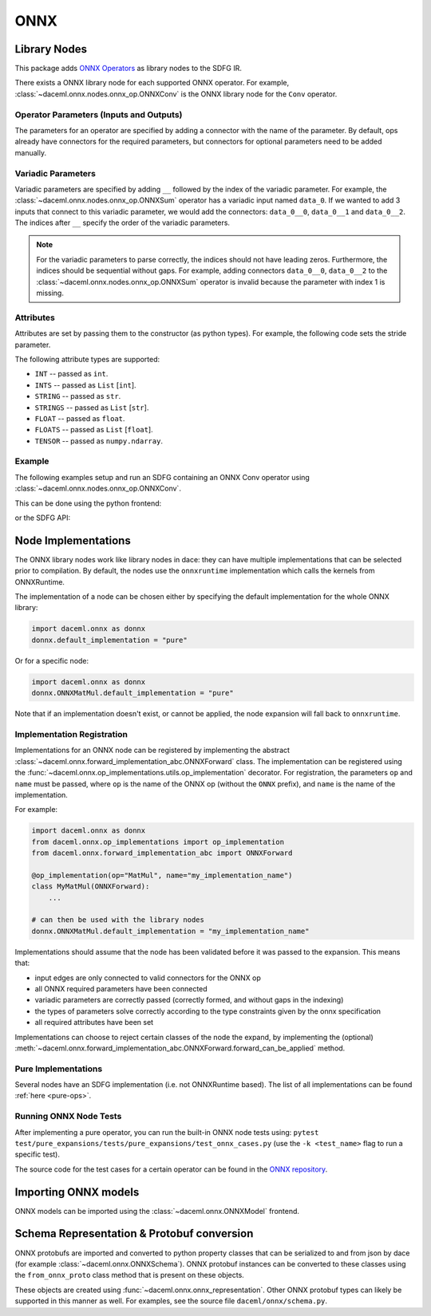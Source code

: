 ONNX
====

Library Nodes
-------------
This package adds `ONNX Operators <https://github.com/onnx/onnx/blob/master/docs/Operators.md>`_ as library nodes to the SDFG IR.

There exists a ONNX library node for each supported ONNX operator. For example, :class:`~daceml.onnx.nodes.onnx_op.ONNXConv` is the ONNX library node for the ``Conv`` operator.

Operator Parameters (Inputs and Outputs)
~~~~~~~~~~~~~~~~~~~~~~~~~~~~~~~~~~~~~~~~
The parameters for an operator are specified by adding a connector with the name of the parameter. By default, ops already have connectors for the required parameters, but connectors for optional parameters need to be added manually.

Variadic Parameters
~~~~~~~~~~~~~~~~~~~
Variadic parameters are specified by adding ``__`` followed by the index of the variadic parameter. For example, the :class:`~daceml.onnx.nodes.onnx_op.ONNXSum` operator has a variadic input named ``data_0``. If we wanted to add 3 inputs that connect to this variadic parameter, we would add the connectors: ``data_0__0``, ``data_0__1`` and ``data_0__2``. The indices after ``__`` specify the order of the variadic parameters.

.. note::
    For the variadic parameters to parse correctly, the indices should not have leading zeros. Furthermore, the indices should be sequential without gaps. For example, adding connectors ``data_0__0``, ``data_0__2`` to the :class:`~daceml.onnx.nodes.onnx_op.ONNXSum` operator is invalid because the parameter with index 1 is missing.

Attributes
~~~~~~~~~~
Attributes are set by passing them to the constructor (as python types). For example, the following code sets the stride parameter.

.. testcode::

    from daceml.onnx import ONNXConv
    conv = ONNXConv("MyConvNode", strides=[2, 2])

The following attribute types are supported:

* ``INT`` -- passed as ``int``.
* ``INTS`` -- passed as ``List`` [``int``].
* ``STRING`` -- passed as ``str``.
* ``STRINGS`` -- passed as ``List`` [``str``].
* ``FLOAT`` -- passed as ``float``.
* ``FLOATS`` -- passed as ``List`` [``float``].
* ``TENSOR`` -- passed as ``numpy.ndarray``.

Example
~~~~~~~

The following examples setup and run an SDFG containing an ONNX Conv operator using :class:`~daceml.onnx.nodes.onnx_op.ONNXConv`.

This can be done using the python frontend:

.. testcode::

    import dace
    import daceml.onnx as donnx
    import numpy as np

    @dace.program
    def conv_program(X_arr: dace.float32[5, 3, 10, 10],
                     W_arr: dace.float32[16, 3, 3, 3]):
        output = dace.define_local([5, 16, 4, 4], dace.float32)
        donnx.ONNXConv(X=X_arr, W=W_arr, Y=output, strides=[2, 2])
        return output

    X = np.random.rand(5, 3, 10, 10).astype(np.float32)
    W = np.random.rand(16, 3, 3, 3).astype(np.float32)

    result = conv_program(X_arr=X, W_arr=W)

or the SDFG API:

.. testcode::

    import dace
    from daceml.onnx import ONNXConv
    import numpy as np

    sdfg = dace.SDFG("conv_example")
    sdfg.add_array("X_arr", (5, 3, 10, 10), dace.float32)
    sdfg.add_array("W_arr", (16, 3, 3, 3), dace.float32)
    sdfg.add_array("Z_arr", (5, 16, 8, 8), dace.float32)

    state = sdfg.add_state()
    access_X = state.add_access("X_arr")
    access_W = state.add_access("W_arr")
    access_Z = state.add_access("Z_arr")

    conv = ONNXConv("MyConvNode")

    state.add_node(conv)
    state.add_edge(access_X, None, conv, "X", sdfg.make_array_memlet("X_arr"))
    state.add_edge(access_W, None, conv, "W", sdfg.make_array_memlet("W_arr"))
    state.add_edge(conv, "Y", access_Z, None, sdfg.make_array_memlet("Z_arr"))

    X = np.random.rand(5, 3, 10, 10).astype(np.float32)
    W = np.random.rand(16, 3, 3, 3).astype(np.float32)
    Z = np.zeros((5, 16, 8, 8)).astype(np.float32)

    sdfg(X_arr=X, W_arr=W, Z_arr=Z)

.. _node_implementations:

Node Implementations
--------------------
The ONNX library nodes work like library nodes in dace: they can have multiple implementations that can be selected
prior to compilation. By default, the nodes use the ``onnxruntime`` implementation which calls the kernels from
ONNXRuntime.

The implementation of a node can be chosen either by specifying the default implementation for the whole ONNX library:

.. code-block:: python

    import daceml.onnx as donnx
    donnx.default_implementation = "pure"

Or for a specific node:

.. code-block:: python

    import daceml.onnx as donnx
    donnx.ONNXMatMul.default_implementation = "pure"

Note that if an implementation doesn't exist, or cannot be applied, the node expansion will fall back to
``onnxruntime``.

Implementation Registration
~~~~~~~~~~~~~~~~~~~~~~~~~~~
Implementations for an ONNX node can be registered by implementing the abstract
:class:`~daceml.onnx.forward_implementation_abc.ONNXForward` class. The implementation can be registered using the
:func:`~daceml.onnx.op_implementations.utils.op_implementation` decorator. For registration, the parameters ``op`` and
``name`` must be passed, where ``op`` is the name of the ONNX op (without the ``ONNX`` prefix), and ``name`` is the name
of the implementation.

For example:

.. code-block:: python

    import daceml.onnx as donnx
    from daceml.onnx.op_implementations import op_implementation
    from daceml.onnx.forward_implementation_abc import ONNXForward

    @op_implementation(op="MatMul", name="my_implementation_name")
    class MyMatMul(ONNXForward):
        ...

    # can then be used with the library nodes
    donnx.ONNXMatMul.default_implementation = "my_implementation_name"


Implementations should assume that the node has been validated before it was passed to the expansion. This means that:

* input edges are only connected to valid connectors for the ONNX op
* all ONNX required parameters have been connected
* variadic parameters are correctly passed (correctly formed, and without gaps in the indexing)
* the types of parameters solve correctly according to the type constraints given by the onnx specification
* all required attributes have been set

Implementations can choose to reject certain classes of the node the expand, by implementing the (optional)
:meth:`~daceml.onnx.forward_implementation_abc.ONNXForward.forward_can_be_applied` method.

Pure Implementations
~~~~~~~~~~~~~~~~~~~~
Several nodes have an SDFG implementation (i.e. not ONNXRuntime based). The list of all implementations can be found
:ref:`here <pure-ops>`.

Running ONNX Node Tests
~~~~~~~~~~~~~~~~~~
After implementing a pure operator, you can run the built-in ONNX node tests using:
``pytest test/pure_expansions/tests/pure_expansions/test_onnx_cases.py``
(use the ``-k <test_name>`` flag to run a specific test).

The source code for the test cases for a certain operator can be found in the
`ONNX repository <https://github.com/onnx/onnx/tree/v1.7.0/onnx/backend/test/case/node>`_.

Importing ONNX models
---------------------
ONNX models can be imported using the :class:`~daceml.onnx.ONNXModel` frontend.

.. testsetup::

    import subprocess
    model_path = os.path.join("..", "tests", "onnx_files", "efficientnet.onnx")
    # Download model
    if not os.path.exists(model_path):
        subprocess.check_call([
            "wget",
            "http://spclstorage.inf.ethz.ch/~rauscho/efficientnet-lite4-11.onnx",
            "--output-document={}".format(model_path)
        ])

.. testcode::

    import onnx
    import os
    import numpy as np
    from daceml.onnx import ONNXModel

    # Download an ONNX model. For example:
    # https://github.com/onnx/models/raw/master/vision/classification/efficientnet-lite4/model/efficientnet-lite4-11.onnx
    model_path = os.path.join("..", "tests", "onnx_files", "efficientnet.onnx")
    model = onnx.load(model_path)
    dace_model = ONNXModel("efficientnet", model)

    test_input = np.random.rand(1, 3, 224, 224).astype(np.float32)
    dace_model(test_input)


Schema Representation & Protobuf conversion
-------------------------------------------
ONNX protobufs are imported and converted to python property classes that can be serialized to and from json by
dace (for example :class:`~daceml.onnx.ONNXSchema`). ONNX protobuf instances can be converted to these classes using the
``from_onnx_proto`` class method that is present on these objects.

These objects are created using :func:`~daceml.onnx.onnx_representation`. Other ONNX protobuf types can likely be
supported in this manner as well. For examples, see the source file ``daceml/onnx/schema.py``.
